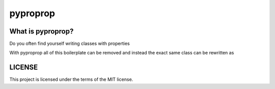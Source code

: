 pyproprop
=========

What is pyproprop?
------------------

Do you often find yourself writing classes with properties

.. code-block:: python
   from some_other_module import DefaultObject, some_type
   
   class ExampleClass:
   
       def __init__(self, 
                    type_checked_value,
                    bounded_numeric_value,
                    specific_length_sequence_value,
                    obj_with_method_applied_value,
                    ):
           self.type_check_attr = type_checked_value
           self.bounded_numeric_attr = bounded_numeric_value
           self.specific_length_sequence_attr = specific_length_sequence_value
           self.obj_with_method_applied_attr = obj_with_method_applied_value
           self.instantiate_default_if_none_attr = None
   
       @property
       def type_checked_attr(self):
           return self._type_checked_attr
   
       @type_checked_attr.setter
       def type_checked_attr(self, val):
           if not isinstance(val, some_type):
               msg = "`type_checked_attr` must be of `some_type`"
               raise TypeError(msg)
           self._type_checked_attr = val
   
       @property
       def bounded_numeric_attr(self):
           return self._bounded_numeric_attr
   
       @bounded_numeric_attr.setter
       def bounded_numeric_attr(self, val):
           val = float(val)
           lower_bound = -1.0
           upper_bound = 2.5
           if val < lower_bound:
               msg = f"`bounded_numeric_attr` must be greater than {lower_bound}"
               raise ValueError(msg)
           if val >= upper_bound:
               msg = (f"`bounded_numeric_attr` must be less than or equal to "
                      f"{upper_bound}.")
               raise ValueError(msg)
           self._type_checked_attr = val
   
       @property
       def specific_length_sequence_attr(self):
           return self._specific_length_sequence_attr
   
       @specific_length_sequence_attr.setter
       def specific_length_sequence_attr(self, val):
           if len(val) != 2:
               msg = "`specific_length_sequence` must be an iterable of length 2."
               raise ValueError(msg)
           self._specific_length_sequence_attr = val
   
       @property
       def obj_with_method_applied_value(self):
           return self._obj_with_method_applied_value
   
       @obj_with_method_applied_value.setter
       def obj_with_method_applied_value(self, val):
           val = str(val)
           self._obj_with_method_applied_value = val.title()
   
       @property
       def instantiate_default_if_none_attr(self):
           return self._instantiate_default_if_none_attr
   
       @instantiate_default_if_none_attr.setter
       def instantiate_default_if_none_attr(self, val):
           if val is None:
               val = DefaultObject()
           self._instantiate_default_if_none_attr = val

With pyproprop all of this boilerplate can be removed and instead the exact same class can be rewritten as

.. code-block:: python
   from pyproprop import processed_property
   from some_other_module import DefaultObject, some_type
   
   class ExampleClass:
   
       type_checked_attr = processed_property(
           "type_checked_attr",
           description="property with enforced type of `some_type`",
           type=some_type,
       )
       bounded_numeric_attr = processed_property(
           "bounded_numeric_attr",
           description="numerical attribute with upper and lower bounds"
           type=float,
           cast=True,
           min=-1.0,
           max=2.5,
       )
       specific_length_sequence_attr = processed_property(
           "specific_length_sequence_attr",
           description="sequence of length exactly 2",
           len=2,
       )
       obj_with_method_applied_attr = processed_property(
           "obj_with_method_applied_attr",
           description="sting formatted to use title case"
           type=str,
           cast=True,
           method="title",
       )
       instantiate_default_if_none_attr = processed_property(
           "instantiate_default_if_none_attr",
           default=DefaultObject,
       )
   
       def __init__(self, 
                    type_checked_value,
                    bounded_numeric_value,
                    specific_length_sequence_value,
                    obj_with_method_applied_value,
                    ):
           self.type_check_attr = type_checked_value
           self.bounded_numeric_attr = bounded_numeric_value
           self.specific_length_sequence_attr = specific_length_sequence_value
           self.obj_with_method_applied_attr = obj_with_method_applied_value
           self.instantiate_default_if_none_attr = None

LICENSE
-------

This project is licensed under the terms of the MIT license.